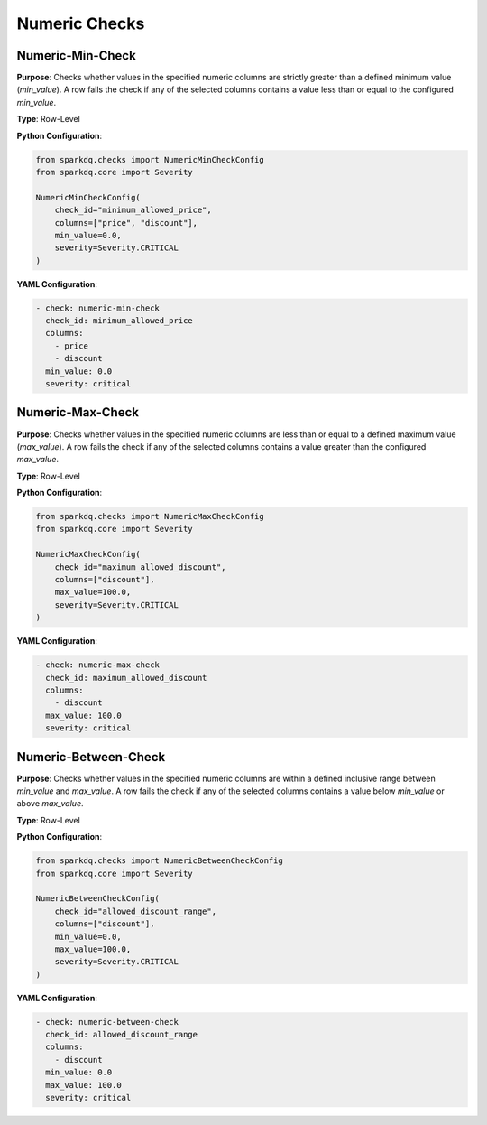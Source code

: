 Numeric Checks
==============

Numeric-Min-Check
-----------------

.. raw:: html

   <hr>

**Purpose**:  
Checks whether values in the specified numeric columns are strictly greater than a defined minimum value (`min_value`).  
A row fails the check if any of the selected columns contains a value less than or equal to the configured `min_value`.

**Type**: Row-Level

**Python Configuration**:

.. code-block:: python

   from sparkdq.checks import NumericMinCheckConfig
   from sparkdq.core import Severity

   NumericMinCheckConfig(
       check_id="minimum_allowed_price",
       columns=["price", "discount"],
       min_value=0.0,
       severity=Severity.CRITICAL
   )

**YAML Configuration**:

.. code-block:: yaml

    - check: numeric-min-check
      check_id: minimum_allowed_price
      columns:
        - price
        - discount
      min_value: 0.0
      severity: critical


Numeric-Max-Check
-----------------

.. raw:: html

   <hr>

**Purpose**:  
Checks whether values in the specified numeric columns are less than or equal to a defined maximum value (`max_value`).  
A row fails the check if any of the selected columns contains a value greater than the configured `max_value`.

**Type**: Row-Level

**Python Configuration**:

.. code-block:: python

   from sparkdq.checks import NumericMaxCheckConfig
   from sparkdq.core import Severity

   NumericMaxCheckConfig(
       check_id="maximum_allowed_discount",
       columns=["discount"],
       max_value=100.0,
       severity=Severity.CRITICAL
   )

**YAML Configuration**:

.. code-block:: yaml

    - check: numeric-max-check
      check_id: maximum_allowed_discount
      columns:
        - discount
      max_value: 100.0
      severity: critical


Numeric-Between-Check
---------------------

.. raw:: html

   <hr>

**Purpose**:  
Checks whether values in the specified numeric columns are within a defined inclusive range between `min_value` and `max_value`.  
A row fails the check if any of the selected columns contains a value below `min_value` or above `max_value`.

**Type**: Row-Level

**Python Configuration**:

.. code-block:: python

   from sparkdq.checks import NumericBetweenCheckConfig
   from sparkdq.core import Severity

   NumericBetweenCheckConfig(
       check_id="allowed_discount_range",
       columns=["discount"],
       min_value=0.0,
       max_value=100.0,
       severity=Severity.CRITICAL
   )

**YAML Configuration**:

.. code-block:: yaml

    - check: numeric-between-check
      check_id: allowed_discount_range
      columns:
        - discount
      min_value: 0.0
      max_value: 100.0
      severity: critical
